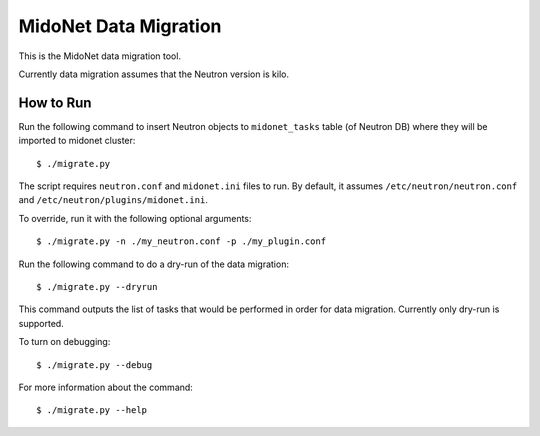 ======================
MidoNet Data Migration
======================

This is the MidoNet data migration tool.

Currently data migration assumes that the Neutron version is kilo.


How to Run
----------

Run the following command to insert Neutron objects to ``midonet_tasks`` table
(of Neutron DB) where they will be imported to midonet cluster::

     $ ./migrate.py

The script requires ``neutron.conf`` and ``midonet.ini`` files to run.  By
default, it assumes ``/etc/neutron/neutron.conf`` and
``/etc/neutron/plugins/midonet.ini``.

To override, run it with the following optional arguments::

     $ ./migrate.py -n ./my_neutron.conf -p ./my_plugin.conf

Run the following command to do a dry-run of the data migration::

     $ ./migrate.py --dryrun

This command outputs the list of tasks that would be performed in order for
data migration.  Currently only dry-run is supported.

To turn on debugging::

     $ ./migrate.py --debug

For more information about the command::

     $ ./migrate.py --help
